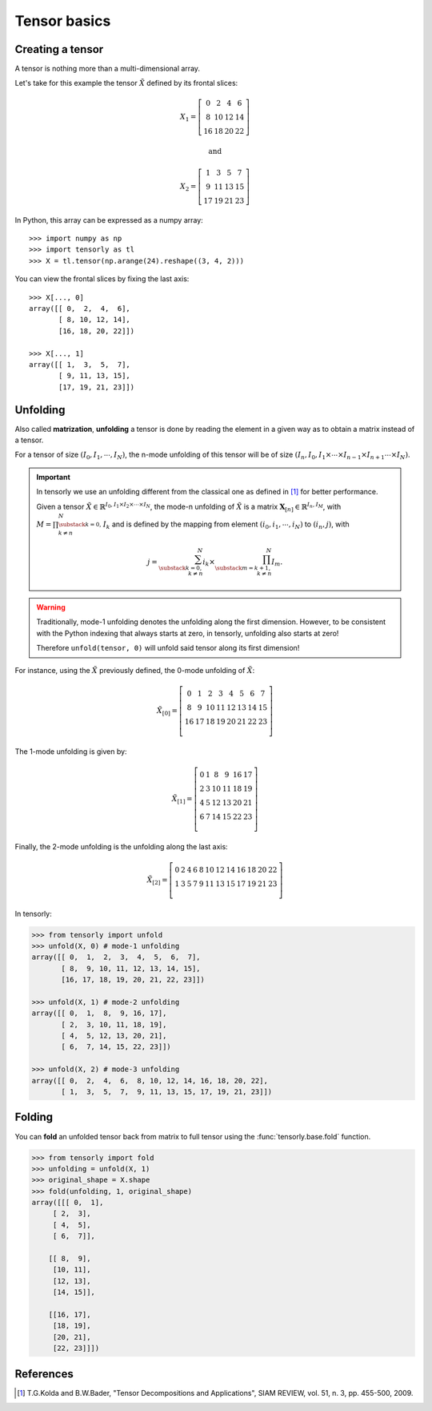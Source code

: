 Tensor basics
=============

Creating a tensor
-----------------
A tensor is nothing more than a multi-dimensional array.

Let's take for this example the tensor :math:`\tilde X` defined by its frontal slices:

.. math::

   X_1 = 
   \left[
   \begin{matrix}
   0  & 2  & 4  & 6\\
   8  & 10 & 12 & 14\\
   16 & 18 & 20 & 22
   \end{matrix}
   \right]

   \text{and}

   X_2 =
   \left[
   \begin{matrix}
   1  & 3  & 5  & 7\\
   9  & 11 & 13 & 15\\
   17 & 19 & 21 & 23
   \end{matrix}
   \right]


In Python, this array can be expressed as a numpy array::

   >>> import numpy as np
   >>> import tensorly as tl
   >>> X = tl.tensor(np.arange(24).reshape((3, 4, 2)))


You can view the frontal slices by fixing the last axis::

   >>> X[..., 0]
   array([[ 0,  2,  4,  6],
          [ 8, 10, 12, 14],
          [16, 18, 20, 22]])

   >>> X[..., 1]
   array([[ 1,  3,  5,  7],
          [ 9, 11, 13, 15],
          [17, 19, 21, 23]])


Unfolding
---------
Also called **matrization**, **unfolding** a tensor is done by reading the element in a given way as to obtain a matrix instead of a tensor.

For a tensor of size :math:`(I_0, I_1, \cdots, I_N)`, the n-mode unfolding of this tensor will be of size :math:`(I_n, I_0, I_1 \times \cdots \times I_{n-1} \times I_{n+1} \cdots \times I_N)`.

.. important::
   In tensorly we use an unfolding different from the classical one as defined in [1]_ for better performance.

   Given a tensor :math:`\tilde X \in \mathbb{R}^{I_0, I_1 \times I_2 \times \cdots \times I_N}`, the
   mode-n unfolding of :math:`\tilde X` is a matrix :math:`\mathbf{X}_{[n]} \in \mathbb{R}^{I_n, I_M}`,
   with :math:`M = \prod_{\substack{k=0,\\k \neq n}}^N I_k` and is defined by
   the mapping from element :math:`(i_0, i_1, \cdots, i_N)` to :math:`(i_n, j)`, with

   .. math::
      j = \sum_{\substack{k=0,\\k \neq n}}^N i_k \times \prod_{\substack{m=k+1,\\ k \neq n}}^N I_m.


.. warning::

   Traditionally, mode-1 unfolding denotes the unfolding along the first dimension.
   However, to be consistent with the Python indexing that always starts at zero,
   in tensorly, unfolding also starts at zero!

   Therefore ``unfold(tensor, 0)`` will unfold said tensor along its first dimension!


For instance, using the :math:`\tilde X` previously defined, the 0-mode unfolding of :math:`\tilde X`:

.. math::

   \tilde X_{[0]} =
   \left[ \begin{matrix}
      0 & 1 & 2 & 3 & 4 & 5 & 6 & 7\\
      8 & 9 & 10 & 11 & 12 & 13 & 14 & 15\\
      16 & 17 & 18 & 19 & 20 & 21 & 22 & 23\\
   \end{matrix} \right]


The 1-mode unfolding is given by:

.. math::

   \tilde X_{[1]} =
   \left[ \begin{matrix}
      0 & 1 & 8 & 9 & 16 & 17\\
      2 & 3 & 10 & 11 & 18 & 19\\
      4 & 5 & 12 & 13 & 20 & 21\\
      6 & 7 & 14 & 15 & 22 & 23\\
   \end{matrix} \right]

Finally, the 2-mode unfolding is the unfolding along the last axis:

.. math::

   \tilde X_{[2]} =
   \left[ \begin{matrix}
      0 & 2 & 4 & 6 & 8 & 10 & 12 & 14 & 16 & 18 & 20 & 22\\
      1 & 3 & 5 & 7 & 9 & 11 & 13 & 15 & 17 & 19 & 21 & 23\\
   \end{matrix} \right]


In tensorly:

.. code-block:: python

   >>> from tensorly import unfold
   >>> unfold(X, 0) # mode-1 unfolding
   array([[ 0,  1,  2,  3,  4,  5,  6,  7],
          [ 8,  9, 10, 11, 12, 13, 14, 15],
          [16, 17, 18, 19, 20, 21, 22, 23]])

   >>> unfold(X, 1) # mode-2 unfolding
   array([[ 0,  1,  8,  9, 16, 17],
          [ 2,  3, 10, 11, 18, 19],
          [ 4,  5, 12, 13, 20, 21],
          [ 6,  7, 14, 15, 22, 23]])

   >>> unfold(X, 2) # mode-3 unfolding
   array([[ 0,  2,  4,  6,  8, 10, 12, 14, 16, 18, 20, 22],
          [ 1,  3,  5,  7,  9, 11, 13, 15, 17, 19, 21, 23]])

Folding
-------
You can **fold** an unfolded tensor back from matrix to full tensor using the :func:`tensorly.base.fold` function.

.. code-block:: python

   >>> from tensorly import fold
   >>> unfolding = unfold(X, 1)
   >>> original_shape = X.shape
   >>> fold(unfolding, 1, original_shape)
   array([[[ 0,  1],
        [ 2,  3],
        [ 4,  5],
        [ 6,  7]],

       [[ 8,  9],
        [10, 11],
        [12, 13],
        [14, 15]],

       [[16, 17],
        [18, 19],
        [20, 21],
        [22, 23]]])


References
----------
.. [1] T.G.Kolda and B.W.Bader, "Tensor Decompositions and Applications",
       SIAM REVIEW, vol. 51, n. 3, pp. 455-500, 2009.
